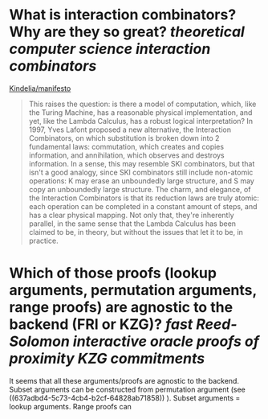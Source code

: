 * What is interaction combinators? Why are they so great? [[theoretical computer science]] [[interaction combinators]]
[[https://github.com/Kindelia/manifesto][Kindelia/manifesto]]
#+BEGIN_QUOTE
This raises the question: is there a model of computation, which, like the Turing Machine, has a reasonable physical implementation, and yet, like the Lambda Calculus, has a robust logical interpretation? In 1997, Yves Lafont proposed a new alternative, the Interaction Combinators, on which substitution is broken down into 2 fundamental laws: commutation, which creates and copies information, and annihilation, which observes and destroys information. In a sense, this may resemble SKI combinators, but that isn't a good analogy, since SKI combinators still include non-atomic operations: K may erase an unboundedly large structure, and S may copy an unboundedly large structure. The charm, and elegance, of the Interaction Combinators is that its reduction laws are truly atomic: each operation can be completed in a constant amount of steps, and has a clear physical mapping. Not only that, they're inherently parallel, in the same sense that the Lambda Calculus has been claimed to be, in theory, but without the issues that let it to be, in practice.
#+END_QUOTE
* Which of those proofs (lookup arguments, permutation arguments, range proofs) are agnostic to the backend (FRI or KZG)? [[fast Reed-Solomon interactive oracle proofs of proximity]] [[KZG commitments]]
It seems that all these arguments/proofs are agnostic to the backend. Subset arguments can be constructed from permutation argument (see ((637adbd4-5c73-4cb4-b2cf-64828ab71858)) ). Subset arguments = lookup arguments. Range proofs can